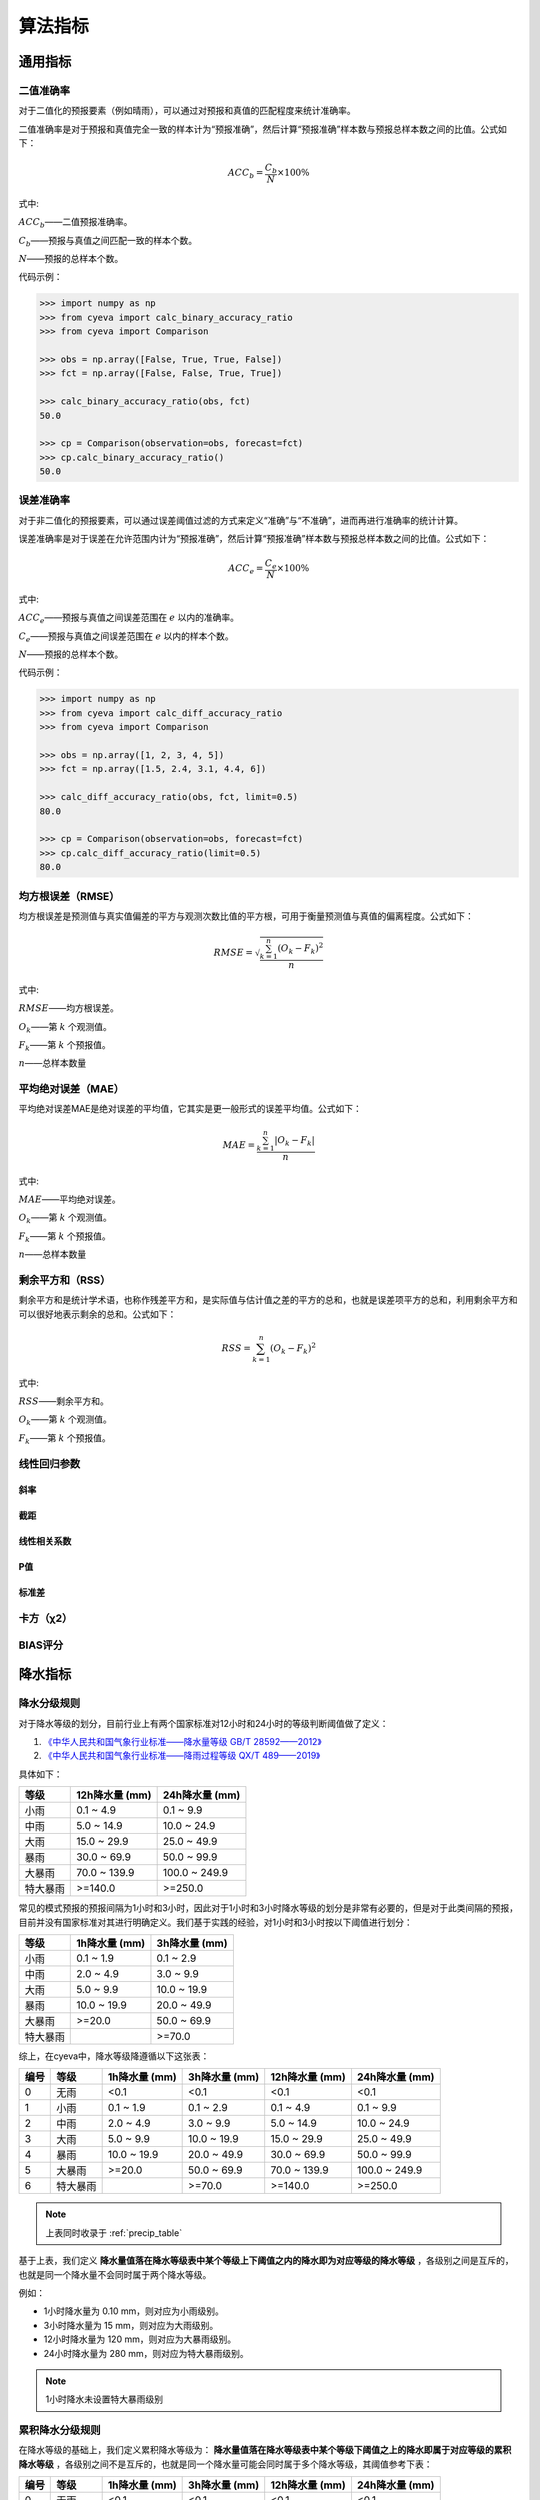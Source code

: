 算法指标
=============

通用指标
----------

.. _binary_accuracy:

二值准确率
^^^^^^^^^^^^^
对于二值化的预报要素（例如晴雨），可以通过对预报和真值的匹配程度来统计准确率。

二值准确率是对于预报和真值完全一致的样本计为“预报准确”，然后计算“预报准确”样本数与预报总样本数之间的比值。公式如下：

.. math::

    ACC_{b} = \frac{C_{b}}{N} \times 100\%

式中:   

:math:`ACC_{b}`——二值预报准确率。

:math:`C_{b}`——预报与真值之间匹配一致的样本个数。

:math:`N`——预报的总样本个数。

代码示例：

.. code:: python

    >>> import numpy as np
    >>> from cyeva import calc_binary_accuracy_ratio
    >>> from cyeva import Comparison

    >>> obs = np.array([False, True, True, False])
    >>> fct = np.array([False, False, True, True])

    >>> calc_binary_accuracy_ratio(obs, fct)
    50.0

    >>> cp = Comparison(observation=obs, forecast=fct)
    >>> cp.calc_binary_accuracy_ratio()
    50.0

.. _err_accuracy:

误差准确率
^^^^^^^^^^^
对于非二值化的预报要素，可以通过误差阈值过滤的方式来定义“准确”与“不准确”，进而再进行准确率的统计计算。

误差准确率是对于误差在允许范围内计为“预报准确”，然后计算“预报准确”样本数与预报总样本数之间的比值。公式如下：

.. math::

    ACC_{e} = \frac{C_{e}}{N} \times 100\%

式中:   

:math:`ACC_{e}`——预报与真值之间误差范围在 :math:`e` 以内的准确率。

:math:`C_{e}`——预报与真值之间误差范围在 :math:`e` 以内的样本个数。

:math:`N`——预报的总样本个数。


代码示例：

.. code:: python

    >>> import numpy as np
    >>> from cyeva import calc_diff_accuracy_ratio
    >>> from cyeva import Comparison

    >>> obs = np.array([1, 2, 3, 4, 5])
    >>> fct = np.array([1.5, 2.4, 3.1, 4.4, 6])

    >>> calc_diff_accuracy_ratio(obs, fct, limit=0.5)
    80.0

    >>> cp = Comparison(observation=obs, forecast=fct)
    >>> cp.calc_diff_accuracy_ratio(limit=0.5)
    80.0

.. _rmse:

均方根误差（RMSE）
^^^^^^^^^^^^^^^^^^^^^^
均方根误差是预测值与真实值偏差的平方与观测次数比值的平方根，可用于衡量预测值与真值的偏离程度。公式如下：

.. math::

    RMSE = \sqrt{\frac{\sum_{k=1}^n (O_{k} - F_{k})^2}{n}}

式中:   

:math:`RMSE`——均方根误差。

:math:`O_{k}`——第 :math:`k` 个观测值。

:math:`F_{k}`——第 :math:`k` 个预报值。

:math:`n`——总样本数量

.. _mae:

平均绝对误差（MAE）
^^^^^^^^^^^^^^^^^^^^^^
平均绝对误差MAE是绝对误差的平均值，它其实是更一般形式的误差平均值。公式如下：

.. math::

    MAE = \frac{\sum_{k=1}^n |O_{k} - F_{k}|}{n}

式中:   

:math:`MAE`——平均绝对误差。

:math:`O_{k}`——第 :math:`k` 个观测值。

:math:`F_{k}`——第 :math:`k` 个预报值。

:math:`n`——总样本数量  

.. _rss:

剩余平方和（RSS）
^^^^^^^^^^^^^^^^^^^^^
剩余平方和是统计学术语，也称作残差平方和，是实际值与估计值之差的平方的总和，也就是误差项平方的总和，利用剩余平方和可以很好地表示剩余的总和。公式如下：

.. math::

    RSS = \sum_{k=1}^n (O_{k} - F_{k})^2

式中:   

:math:`RSS`——剩余平方和。

:math:`O_{k}`——第 :math:`k` 个观测值。

:math:`F_{k}`——第 :math:`k` 个预报值。

.. _correlation coefficient:

线性回归参数
^^^^^^^^^^^^^^^^^^^^
斜率
""""""""

截距
""""""""

线性相关系数
""""""""""""""

P值
""""""""

标准差
""""""""""


.. _chi_square:

卡方（χ2）
^^^^^^^^^^^^^^^^^^^^^

.. _bias:

BIAS评分
^^^^^^^^^^^^^^^^^


降水指标
-----------

降水分级规则
^^^^^^^^^^^^^^^
对于降水等级的划分，目前行业上有两个国家标准对12小时和24小时的等级判断阈值做了定义：

1. `《中华人民共和国气象行业标准——降水量等级 GB/T 28592——2012》 <http://www.gb688.cn/bzgk/gb/newGbInfo?hcno=B4A00E4ABCF80F8C6A048C1D0121A97D>`_ 
2. `《中华人民共和国气象行业标准——降雨过程等级 QX/T 489——2019》 <http://zwgk.cma.gov.cn/zfxxgk/gknr/flfgbz/bz/202102/P020210210454156397962.pdf>`_ 

具体如下：

+-----------+-----------------+-----------------+
| 等级      | 12h降水量 (mm)  | 24h降水量 (mm)  |
+===========+=================+=================+
| 小雨      | 0.1 ~ 4.9       | 0.1 ~ 9.9       |
+-----------+-----------------+-----------------+
| 中雨      | 5.0 ~ 14.9      | 10.0 ~ 24.9     |
+-----------+-----------------+-----------------+
| 大雨      | 15.0 ~ 29.9     | 25.0 ~ 49.9     |
+-----------+-----------------+-----------------+
| 暴雨      | 30.0 ~ 69.9     | 50.0 ~ 99.9     |
+-----------+-----------------+-----------------+
| 大暴雨    | 70.0 ~ 139.9    | 100.0 ~ 249.9   |
+-----------+-----------------+-----------------+
| 特大暴雨  | >=140.0         | >=250.0         |
+-----------+-----------------+-----------------+

常见的模式预报的预报间隔为1小时和3小时，因此对于1小时和3小时降水等级的划分是非常有必要的，但是对于此类间隔的预报，目前并没有国家标准对其进行明确定义。我们基于实践的经验，对1小时和3小时按以下阈值进行划分：

+-----------+-----------------+-----------------+
| 等级      | 1h降水量 (mm)   | 3h降水量 (mm)   |
+===========+=================+=================+
| 小雨      | 0.1 ~ 1.9       | 0.1 ~ 2.9       |
+-----------+-----------------+-----------------+
| 中雨      | 2.0 ~ 4.9       | 3.0 ~ 9.9       |
+-----------+-----------------+-----------------+
| 大雨      | 5.0 ~ 9.9       | 10.0 ~ 19.9     |
+-----------+-----------------+-----------------+
| 暴雨      | 10.0 ~ 19.9     | 20.0 ~ 49.9     |
+-----------+-----------------+-----------------+
| 大暴雨    | >=20.0          | 50.0 ~ 69.9     |
+-----------+-----------------+-----------------+
| 特大暴雨  |                 | >=70.0          |
+-----------+-----------------+-----------------+

综上，在cyeva中，降水等级降遵循以下这张表：

+----------+----------+---------------+---------------+-----------------+-----------------+
| 编号     | 等级     | 1h降水量 (mm) | 3h降水量 (mm) | 12h降水量 (mm)  | 24h降水量 (mm)  |
+==========+==========+===============+===============+=================+=================+
| 0        | 无雨     | <0.1          | <0.1          | <0.1            | <0.1            |
+----------+----------+---------------+---------------+-----------------+-----------------+
| 1        | 小雨     | 0.1 ~ 1.9     | 0.1 ~ 2.9     | 0.1 ~ 4.9       | 0.1 ~ 9.9       |
+----------+----------+---------------+---------------+-----------------+-----------------+
| 2        | 中雨     | 2.0 ~ 4.9     | 3.0 ~ 9.9     | 5.0 ~ 14.9      | 10.0 ~ 24.9     |
+----------+----------+---------------+---------------+-----------------+-----------------+
| 3        | 大雨     | 5.0 ~ 9.9     | 10.0 ~ 19.9   | 15.0 ~ 29.9     | 25.0 ~ 49.9     |
+----------+----------+---------------+---------------+-----------------+-----------------+
| 4        | 暴雨     | 10.0 ~ 19.9   | 20.0 ~ 49.9   | 30.0 ~ 69.9     | 50.0 ~ 99.9     |
+----------+----------+---------------+---------------+-----------------+-----------------+
| 5        | 大暴雨   | >=20.0        | 50.0 ~ 69.9   | 70.0 ~ 139.9    | 100.0 ~ 249.9   |
+----------+----------+---------------+---------------+-----------------+-----------------+
| 6        | 特大暴雨 |               | >=70.0        | >=140.0         | >=250.0         |
+----------+----------+---------------+---------------+-----------------+-----------------+

.. note::
    
    上表同时收录于 :ref:`precip_table`

基于上表，我们定义 **降水量值落在降水等级表中某个等级上下阈值之内的降水即为对应等级的降水等级** ，各级别之间是互斥的，也就是同一个降水量不会同时属于两个降水等级。


例如：

* 1小时降水量为 0.10 mm，则对应为小雨级别。
* 3小时降水量为 15 mm，则对应为大雨级别。
* 12小时降水量为 120 mm，则对应为大暴雨级别。
* 24小时降水量为 280 mm，则对应为特大暴雨级别。

.. note::

    1小时降水未设置特大暴雨级别


累积降水分级规则
^^^^^^^^^^^^^^^^^^

在降水等级的基础上，我们定义累积降水等级为： **降水量值落在降水等级表中某个等级下阈值之上的降水即属于对应等级的累积降水等级** ，各级别之间不是互斥的，也就是同一个降水量可能会同时属于多个降水等级，其阈值参考下表：

+----------+----------+---------------+---------------+-----------------+-----------------+
| 编号     | 等级     | 1h降水量 (mm) | 3h降水量 (mm) | 12h降水量 (mm)  | 24h降水量 (mm)  |
+==========+==========+===============+===============+=================+=================+
| 0        | 无雨     | <0.1          | <0.1          | <0.1            | <0.1            |
+----------+----------+---------------+---------------+-----------------+-----------------+
| 1        | 小雨     | >=0.1         | >=0.1         | >=0.1           | >=0.1           |
+----------+----------+---------------+---------------+-----------------+-----------------+
| 2        | 中雨     | >=2.0         | >=3.0         | >=5.0           | >=10.0          |
+----------+----------+---------------+---------------+-----------------+-----------------+
| 3        | 大雨     | >=5.0         | >=10.0        | >=15.0          | >=25.0          |
+----------+----------+---------------+---------------+-----------------+-----------------+
| 4        | 暴雨     | >=10.0        | >=20.0        | >=30.0          | >=50.0          |
+----------+----------+---------------+---------------+-----------------+-----------------+
| 5        | 大暴雨   | >=20.0        | >=50.0        | >=70.0          | >=100.0         |
+----------+----------+---------------+---------------+-----------------+-----------------+
| 6        | 特大暴雨 |               | >=70.0        | >=140.0         | >=250.0         |
+----------+----------+---------------+---------------+-----------------+-----------------+

.. note::
    
    上表同时收录于 :ref:`accum_precip_table`

例如：

* 1小时降水量为 0.10 mm，则对应为小雨级别。
* 3小时降水量为 15 mm，则该次降水量最大达到大雨级别，但同时也达到了小雨和中雨级别的阈值，因此可以认为该降水量同时属于小雨、中雨和大雨。
* 12小时降水量为 120 mm，则该次降水量达到了大暴雨级别，但同时也达到了小雨、中雨、大雨和暴雨级别的阈值，因此可以认为该降水量同时属于小雨、中雨、大雨、暴雨和大暴雨。
* 以此类推

.. note:: 

    累积降水等级相对于降水等级来说对等级的划分更加宽容，在相同算法下按照累积降水等级计算的评分会更高。

晴雨准确率
^^^^^^^^^^^^^^
晴雨准确率，是指根据一定阈值对降水量进行“晴雨”识别，识别出“晴天”或“雨天”，然后将预报和观测同为“晴天”和同为“雨天”的计为“准确”，二者不一致的计为“不准确”，然后对该结果进行准确率评估的比例值。公式如下：

.. math::

    ACC_{rs} = \frac{C_{rs}}{N} \times 100\%

式中:   

:math:`ACC_{rs}`——晴雨预报准确率。

:math:`C_{rs}`——晴雨预报与真值之间匹配一致的样本个数。

:math:`N`——晴雨预报的总样本个数。

.. note::

    晴雨准确率就是一种有物理意义的 :ref:`binary_accuracy` 。


降水量误差准确率
^^^^^^^^^^^^^^^^^^^^
降水量误差准确率，是指预报与观测之间的偏差在指定范围内计为“准确”，而偏差超出范围的值计为“不准确”，然后对该结果进行准确率评估的比例值。公示如下：

.. math::

    ACC_{re} = \frac{C_{e}}{N} \times 100\%

式中:   

:math:`ACC_{re}`——降水量预报与真值之间误差范围在 :math:`re` 以内的准确率。

:math:`C_{re}`——降水预报与真值之间误差范围在 :math:`re` 以内的样本个数。

:math:`N`——降水预报的总样本个数。

.. note::

    降水量误差准确率就是 :ref:`err_accuracy` 对降水要素的套用。

晴雨命中率/空报率/漏报率
^^^^^^^^^^^^^^^^^^^^^^^^^^^
对于晴雨来说，我们通常会计算命中率、空报率、漏报率等直观的指标来评估预报的准确性，在计算这些指标之前，我们需要先知道 **命中** 、 **空报** 、 **漏报** 和 **正确否定** 的概念。

+----------+----------------------------------------------------------+
|          |                观测                                      |
+==========+==========+===============+===============+===============+
| 预报     |          | *是*          | *否*          | 总计          |
|          +----------+---------------+---------------+---------------+
|          | *是*     | **命中**      | **空报**      | 预报“是”      |
|          +----------+---------------+---------------+---------------+
|          | *否*     | **漏报**      | 正确否定      | 预报“否”      |
|          +----------+---------------+---------------+---------------+
|          | 总计     | 观测“是”      | 观测“否”      | 总计          |
+----------+----------+---------------+---------------+---------------+

* **命中（hits）** 即为观测和预报都认为 *是* （例如预报下雨观测也下雨）的次数；
* **漏报（misses）** 即为预报认为 *否* 而观测得到 *是* （例如预报无雨而观测到下雨）的次数； 
* **空报（false alarms）** 即为预报认为 *是* 而观测认为 *否* （例如预报下雨而观测无雨）的次数。
* **正确否定（correct negatives）** 即为预报认为 *否* 而观测认为 *否* （例如预报无雨且观测也无雨）的次数。

命中率
""""""""
命中率是命中次数与观测为 *是* 事件次数的比值。公式如下：

.. math::

    HR = \frac{hits}{hits + misses} \times 100\%


空报率
""""""""
空报率是空报次数与预报为 *是* 事件次数的比值。公式如下：

.. math::

    FAR = \frac{false\ alarms}{hits + false\ alarms} \times 100\%


漏报率
""""""""
漏报率是命中次数与观测为 *是* 事件次数的比值。公式如下：

.. math::

    MR = \frac{misses}{hits + misses} \times 100\%


晴雨TS评分
^^^^^^^^^^^^^^
TS评分（Threat score）是一种衡量二值化预报与观测之间准确程度的指标，它可以视为将正确否定排除以后的准确率指标。TS评分只考虑预报的数量，对命中数量敏感，对漏报和空报施加处罚。对于晴雨这种二值化预报来说，TS 是一种普遍使用的评价指标。

TS 评分的计算也依赖于上述命中率/空报率/漏报率的表格，具体如下：

.. math::

    TS = \frac{hits}{hits + misses + false\ alarms}

TS 评分的范围在 0 到 1 之间，数值越大则表示预报效果越好。


晴雨ETS评分
^^^^^^^^^^^^^^
ETS 评分（Equitable threat score）是对 TS 评分的一种改进，它结合了降水随机概率以平衡由于气候区别而导致的评分不公平的情况（例如在降水较多的区域比降水稀少的区域更容易预报准确）。ETS 评分通常用于数值预报，因为它能够在对不同区域的评分中表现得更公证，它的公式如下：

.. math::

    ETS = \frac{hits - hits_{random}}{hits + misses + false\ alarms - hits_{random}}

式中: 

.. math::

    hits_{random} = \frac{(hits + misses)(hits + false\ alarms)}{total}

ETS 评分的范围在 -1/3 到 1 之间，数值越大则表示预报效果越好。


晴雨BIAS评分
^^^^^^^^^^^^^^^^
Bias 评分是一种常见的用于衡量预报与观测之间重合程度的指标，它简单、直观，使用方便，具体计算方法如下：

.. math::

    Bias = \frac{\frac{1}{n} \sum_{k=1}^n F_{k}}{\frac{1}{n} \sum_{k=1}^n O_{k}}

式中：

:math:`O_{k}`——第 :math:`k` 个观测值。

:math:`F_{k}`——第 :math:`k` 个预报值。

:math:`n`——总样本数量

降水分级命中率/空报率/漏报率
^^^^^^^^^^^^^^^^^^^^^^^^^^^^^^^^
降水分级命中率/空报率/漏报率与晴雨命中率/空报率/漏报率类似，只是在计算指标之前，需要先用降水分级的阈值对降水量进行二值化，将阈值限制之内的降水样本标记为 True，在阈值范围之外的样本设为 False。

命中率
""""""""



降水分级TS评分
^^^^^^^^^^^^^^^^^^^^^^^^^^^^^^^^^^

降水分级ETS评分
^^^^^^^^^^^^^^^^^^^^

降水分级BIAS评分
^^^^^^^^^^^^^^^^^^^^^^

累积降水分级命中率/空报率/漏报率
^^^^^^^^^^^^^^^^^^^^^^^^^^^^^^^^

累积降水分级TS评分
^^^^^^^^^^^^^^^^^^^^^^^^^^^^^^^^^^

累积降水分级ETS评分
^^^^^^^^^^^^^^^^^^^^

累积降水分级BIAS评分
^^^^^^^^^^^^^^^^^^^^^^

风指标
--------
本项目对于风的预报的针对性检验评分，主要参考了《中华人民共和国国家标准：天气预报检验 风预报》（GB/T37302—2019）中的相关指标定义。当然，除了国标中列出的指标以外，我们还额外增加了一些自定义的实用指标。

风速均方根误差
^^^^^^^^^^^^^^^^^^^^
风速均方根误差是预报风速与观测风速之间的均方根误差，均方根误差的定义及计算方法请参考 :ref:`rmse` 章节。

风速平均绝对误差
^^^^^^^^^^^^^^^^^^^^^^
风速平均绝对误差是预报风速雨观测风速之间的平均绝对误差，平均绝对误差的定义及计算方法请参考 :ref:`mae` 章节。

风级准确率
^^^^^^^^^^^^^^^^^^^^
风级准确率为风力等级预报正确次数与风力等级预报总次数的百分比。预报风力和实况风力在同一风力等级，则为风力等级预报正确。公式如下：

.. math::

    S_{AC,k} = \frac{R_{s,k}}{N_{s,k}} \times 100\%

式中:   

:math:`S_{AC,k}`——风力等级预报准确率，下角标 :math:`k` 为规定的某个风力检验等级标识；

:math:`R_{s,k}` ——风力等级预报正确次数。

:math:`N_{s,k}` ——风力等级预报总次数。


.. note::

    本项目的风力等级采用 `《中华人民共和国国家标准：风力等级 GB/T 28591-2012》 <http://cmastd.cmatc.cn/u/cms/www/201602/01152025b4yb.pdf>`_ 表一中的风力等级划分，下同。具体等级表见附录 :ref:`wind_scale_table` 。


风级偏强/偏弱率
^^^^^^^^^^^^^^^^^^^^
风级偏强为风力等级预报偏强次数与风力等级预报总次数的百分比。预报风力所在的检验等级大于实况风力所在的检验等级,则为风力等级预报偏强。
同理，风级偏弱率为风力等级预报偏弱次数与风力等级预报总次数的百分比。预报风力所在的检验等级小于实况风力所在的检验等级，则为风力等级预报偏弱。公式如下：

.. math::

    S_{FS,k} = \frac{S_{s,k}}{N_{s,k}} \times 100\%

    S_{FW,k} = \frac{W_{s,k}}{N_{s,k}} \times 100\%


式中:   

:math:`S_{FS,k}`——风力等级预报偏强率，下角标 :math:`k` 为规定的某个风力检验等级标识；

:math:`S_{s,k}` ——风力等级预报偏强次数。

:math:`S_{FW,k}`——风力等级预报偏弱率，下角标 :math:`k` 为规定的某个风力检验等级标识；

:math:`W_{s,k}` ——风力等级预报偏弱次数。

:math:`N_{s,k}` ——风力等级预报总次数。


风级评分
^^^^^^^^^^^^^^^^^^^^

风向方位准确率
^^^^^^^^^^^^^^^^^^^^

风向角度均方根误差
^^^^^^^^^^^^^^^^^^^^

风向角度平均绝对误差
^^^^^^^^^^^^^^^^^^^^^^

风向角度误差准确率
^^^^^^^^^^^^^^^^^^^^

风向评分
^^^^^^^^^^^^^^^^^^^^
